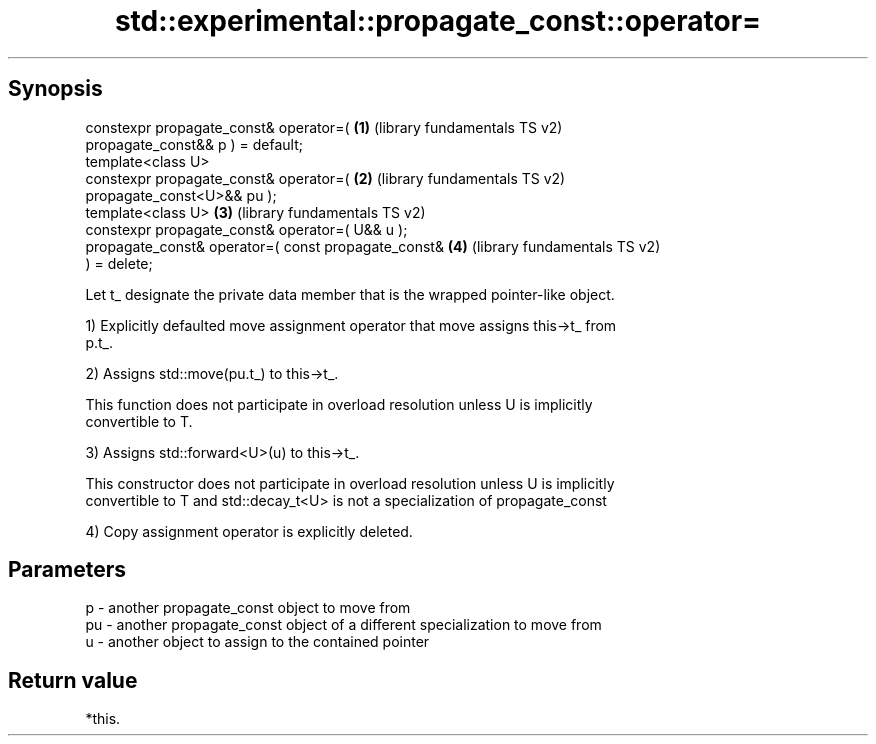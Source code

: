 .TH std::experimental::propagate_const::operator= 3 "Sep  4 2015" "2.0 | http://cppreference.com" "C++ Standard Libary"
.SH Synopsis
   constexpr propagate_const& operator=(               \fB(1)\fP (library fundamentals TS v2)
   propagate_const&& p ) = default;
   template<class U>
   constexpr propagate_const& operator=(               \fB(2)\fP (library fundamentals TS v2)
   propagate_const<U>&& pu );
   template<class U>                                   \fB(3)\fP (library fundamentals TS v2)
   constexpr propagate_const& operator=( U&& u );
   propagate_const& operator=( const propagate_const&  \fB(4)\fP (library fundamentals TS v2)
   ) = delete;

   Let t_ designate the private data member that is the wrapped pointer-like object.

   1) Explicitly defaulted move assignment operator that move assigns this->t_ from
   p.t_.

   2) Assigns std::move(pu.t_) to this->t_.

   This function does not participate in overload resolution unless U is implicitly
   convertible to T.

   3) Assigns std::forward<U>(u) to this->t_.

   This constructor does not participate in overload resolution unless U is implicitly
   convertible to T and std::decay_t<U> is not a specialization of propagate_const

   4) Copy assignment operator is explicitly deleted.

.SH Parameters

   p  - another propagate_const object to move from
   pu - another propagate_const object of a different specialization to move from
   u  - another object to assign to the contained pointer

.SH Return value

   *this.
